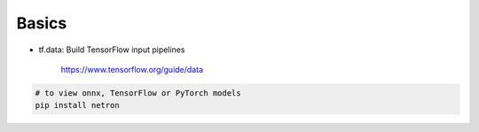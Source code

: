 

Basics
======

- tf.data: Build TensorFlow input pipelines

    `<https://www.tensorflow.org/guide/data>`_

.. code-block::

  # to view onnx, TensorFlow or PyTorch models
  pip install netron
